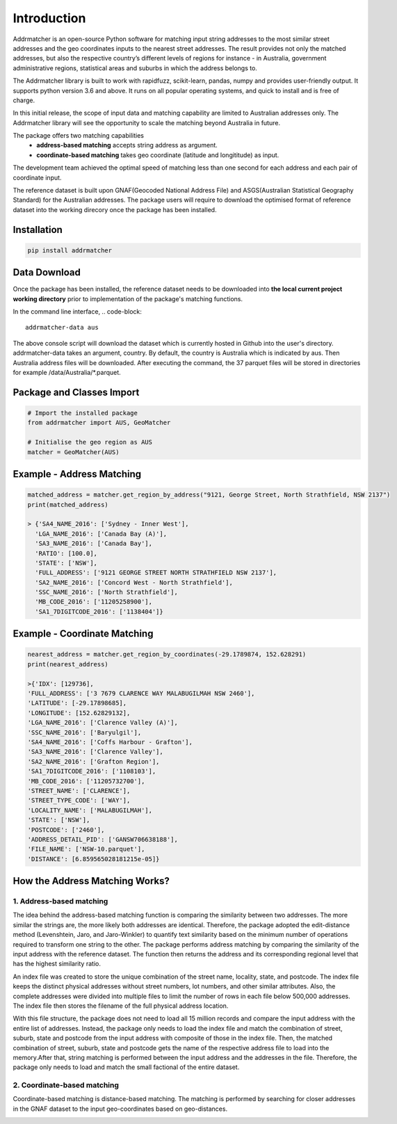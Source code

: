 Introduction
============
Addrmatcher is an open-source Python software for matching input string addresses to the most similar street addresses and the geo coordinates inputs to the nearest street addresses. The result provides not only the matched addresses, but also the respective country’s different levels of regions for instance - in Australia, government administrative regions, statistical areas and suburbs in which the address belongs to. 

The Addrmatcher library is built to work with rapidfuzz, scikit-learn, pandas, numpy and provides user-friendly output. It supports python version 3.6 and above. It runs on all popular operating systems, and quick to install and is free of charge. 

In this initial release, the scope of input data and matching capability are limited to Australian addresses only. The Addrmatcher library will see the opportunity to scale the matching beyond Australia in future. 

The package offers two matching capabilities
    * **address-based matching** accepts string address as argument.
    * **coordinate-based matching** takes geo coordinate (latitude and longititude) as input.

The development team achieved the optimal speed of matching less than one second for each address and each pair of coordinate input. 

The reference dataset is built upon GNAF(Geocoded National Address File) and ASGS(Australian Statistical Geography Standard) for the Australian addresses. The package users will require to download the optimised format of reference dataset into the working direcory once the package has been installed.

Installation
************
.. code-block::

       pip install addrmatcher

Data Download
*************
Once the package has been installed, the reference dataset needs to be downloaded into **the local current project working directory** prior to implementation of the package's matching functions. 

In the command line interface,
.. code-block::

       addrmatcher-data aus


The above console script will download the dataset which is currently hosted in Github into the user's directory. addrmatcher-data takes an argument, country. By default, the country is Australia which is indicated by aus. Then Australia address files will be downloaded. After executing the command, the 37 parquet files will be stored in directories for example /data/Australia/*.parquet. 
       
Package and Classes Import
******************************
.. code-block::

       # Import the installed package
       from addrmatcher import AUS, GeoMatcher

       # Initialise the geo region as AUS
       matcher = GeoMatcher(AUS)


Example - Address Matching
**************************
.. code-block::
       
       matched_address = matcher.get_region_by_address("9121, George Street, North Strathfield, NSW 2137")
       print(matched_address)

       > {'SA4_NAME_2016': ['Sydney - Inner West'],
         'LGA_NAME_2016': ['Canada Bay (A)'],
         'SA3_NAME_2016': ['Canada Bay'],
         'RATIO': [100.0],
         'STATE': ['NSW'],
         'FULL_ADDRESS': ['9121 GEORGE STREET NORTH STRATHFIELD NSW 2137'],
         'SA2_NAME_2016': ['Concord West - North Strathfield'],
         'SSC_NAME_2016': ['North Strathfield'],
         'MB_CODE_2016': ['11205258900'],
         'SA1_7DIGITCODE_2016': ['1138404']}
        

Example - Coordinate Matching
*****************************
.. code-block::

       nearest_address = matcher.get_region_by_coordinates(-29.1789874, 152.628291)
       print(nearest_address)

       >{'IDX': [129736],
       'FULL_ADDRESS': ['3 7679 CLARENCE WAY MALABUGILMAH NSW 2460'],
       'LATITUDE': [-29.17898685],
       'LONGITUDE': [152.62829132],
       'LGA_NAME_2016': ['Clarence Valley (A)'],
       'SSC_NAME_2016': ['Baryulgil'],
       'SA4_NAME_2016': ['Coffs Harbour - Grafton'],
       'SA3_NAME_2016': ['Clarence Valley'],
       'SA2_NAME_2016': ['Grafton Region'],
       'SA1_7DIGITCODE_2016': ['1108103'],
       'MB_CODE_2016': ['11205732700'],
       'STREET_NAME': ['CLARENCE'],
       'STREET_TYPE_CODE': ['WAY'],
       'LOCALITY_NAME': ['MALABUGILMAH'],
       'STATE': ['NSW'],
       'POSTCODE': ['2460'],
       'ADDRESS_DETAIL_PID': ['GANSW706638188'],
       'FILE_NAME': ['NSW-10.parquet'],
       'DISTANCE': [6.859565028181215e-05]}

How the Address Matching Works?
*******************************
1. Address-based matching
^^^^^^^^^^^^^^^^^^^^^^^^^
The idea behind the address-based matching function is comparing the similarity between two addresses. The more similar the strings are, the more likely both addresses are identical. Therefore, the package adopted the edit-distance method (Levenshtein, Jaro, and Jaro-Winkler) to quantify text similarity based on the minimum number of operations required to transform one string to the other.
The package performs address matching by comparing the similarity of the input address with the reference dataset. The function then returns the address and its corresponding regional level that has the highest similarity ratio.

.. image:: https://raw.githubusercontent.com/uts-mdsi-ilab2-synergy/addrmatcher/main/docs/images/file-structure.png

An index file was created to store the unique combination of the street name, locality, state, and postcode. The index file keeps the distinct physical addresses without street numbers, lot numbers, and other similar attributes. Also, the complete addresses were divided into multiple files to limit the number of rows in each file below 500,000 addresses. The index file then stores the filename of the full physical address location.

.. image:: https://raw.githubusercontent.com/uts-mdsi-ilab2-synergy/addrmatcher/main/docs/images/flows.png

With this file structure, the package does not need to load all 15 million records and compare the input address with the entire list of addresses. Instead, the package only needs to load the index file and match the combination of street, suburb, state and postcode from the input address with composite of those in the index file. Then, the matched combination of street, suburb, state and postcode gets the name of the respective address file to load into the memory.After that, string matching is performed between the input address and the addresses in the file. Therefore, the package only needs to load and match the small factional of the entire dataset.

2. Coordinate-based matching
^^^^^^^^^^^^^^^^^^^^^^^^^
Coordinate-based matching is distance-based matching. The matching is performed by searching for closer addresses in the GNAF dataset to the input geo-coordinates based on geo-distances.

.. image:: https://raw.githubusercontent.com/uts-mdsi-ilab2-synergy/addrmatcher/main/docs/images/geo-distance.png

